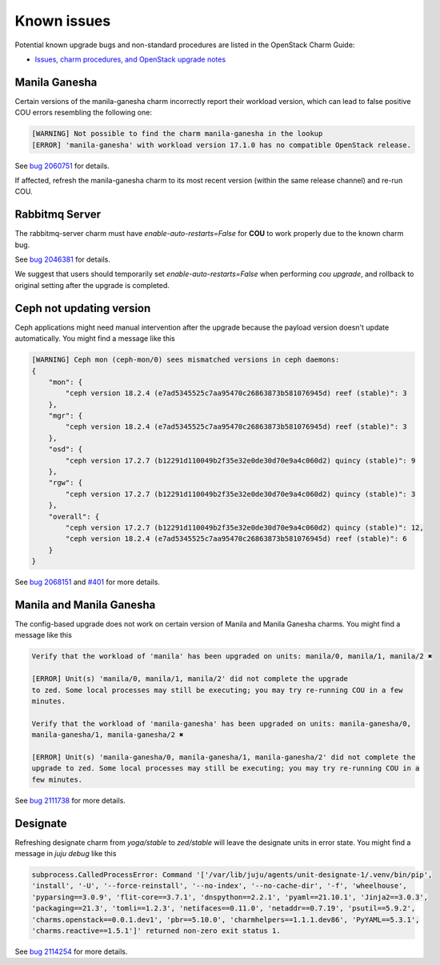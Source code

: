 ============
Known issues
============

Potential known upgrade bugs and non-standard procedures are listed in the OpenStack Charm Guide:

- `Issues, charm procedures, and OpenStack upgrade notes`_

Manila Ganesha
--------------

Certain versions of the manila-ganesha charm incorrectly report their workload version, which
can lead to false positive COU errors resembling the following one:


.. code:: bash

    [WARNING] Not possible to find the charm manila-ganesha in the lookup
    [ERROR] 'manila-ganesha' with workload version 17.1.0 has no compatible OpenStack release.

See `bug 2060751`_ for details.

If affected, refresh the manila-ganesha charm to its most recent version (within the same release
channel) and re-run COU.

Rabbitmq Server
---------------

The rabbitmq-server charm must have `enable-auto-restarts=False` for **COU** to
work properly due to the known charm bug.

See `bug 2046381`_ for details.

We suggest that users should temporarily set `enable-auto-restarts=False` when
performing `cou upgrade`, and rollback to original setting after the upgrade is
completed.


Ceph not updating version
-------------------------

Ceph applications might need manual intervention after the upgrade because the payload version
doesn't update automatically. You might find a message like this

.. code::

    [WARNING] Ceph mon (ceph-mon/0) sees mismatched versions in ceph daemons:
    {
        "mon": {
            "ceph version 18.2.4 (e7ad5345525c7aa95470c26863873b581076945d) reef (stable)": 3
        },
        "mgr": {
            "ceph version 18.2.4 (e7ad5345525c7aa95470c26863873b581076945d) reef (stable)": 3
        },
        "osd": {
            "ceph version 17.2.7 (b12291d110049b2f35e32e0de30d70e9a4c060d2) quincy (stable)": 9
        },
        "rgw": {
            "ceph version 17.2.7 (b12291d110049b2f35e32e0de30d70e9a4c060d2) quincy (stable)": 3
        },
        "overall": {
            "ceph version 17.2.7 (b12291d110049b2f35e32e0de30d70e9a4c060d2) quincy (stable)": 12,
            "ceph version 18.2.4 (e7ad5345525c7aa95470c26863873b581076945d) reef (stable)": 6
        }
    }

See `bug 2068151`_ and `#401`_ for more details.


Manila and Manila Ganesha
-------------------------

The config-based upgrade does not work on certain version of Manila and Manila Ganesha charms. You
might find a message like this

.. code::

    Verify that the workload of 'manila' has been upgraded on units: manila/0, manila/1, manila/2 ✖

    [ERROR] Unit(s) 'manila/0, manila/1, manila/2' did not complete the upgrade
    to zed. Some local processes may still be executing; you may try re-running COU in a few
    minutes.

    Verify that the workload of 'manila-ganesha' has been upgraded on units: manila-ganesha/0,
    manila-ganesha/1, manila-ganesha/2 ✖

    [ERROR] Unit(s) 'manila-ganesha/0, manila-ganesha/1, manila-ganesha/2' did not complete the
    upgrade to zed. Some local processes may still be executing; you may try re-running COU in a
    few minutes.

See `bug 2111738`_ for more details.


Designate
---------

Refreshing designate charm from `yoga/stable` to `zed/stable` will leave the designate units in
error state. You might find a message in `juju debug` like this

.. code::

    subprocess.CalledProcessError: Command '['/var/lib/juju/agents/unit-designate-1/.venv/bin/pip',
    'install', '-U', '--force-reinstall', '--no-index', '--no-cache-dir', '-f', 'wheelhouse',
    'pyparsing==3.0.9', 'flit-core==3.7.1', 'dnspython==2.2.1', 'pyaml==21.10.1', 'Jinja2==3.0.3',
    'packaging==21.3', 'tomli==1.2.3', 'netifaces==0.11.0', 'netaddr==0.7.19', 'psutil==5.9.2',
    'charms.openstack==0.0.1.dev1', 'pbr==5.10.0', 'charmhelpers==1.1.1.dev86', 'PyYAML==5.3.1',
    'charms.reactive==1.5.1']' returned non-zero exit status 1.

See `bug 2114254`_ for more details.


.. LINKS:
.. _Issues, charm procedures, and OpenStack upgrade notes: https://docs.openstack.org/charm-guide/latest/project/issues-and-procedures.html
.. _bug 2060751: https://bugs.launchpad.net/charm-manila-ganesha/+bug/2060751
.. _bug 2046381: https://bugs.launchpad.net/charm-rabbitmq-server/+bug/2046381
.. _bug 2068151: https://bugs.launchpad.net/charm-ceph-osd/+bug/2068151
.. _#401: https://github.com/canonical/charmed-openstack-upgrader/issues/401
.. _bug 2111738: https://bugs.launchpad.net/charm-manila/+bug/2111738
.. _bug 2114254: https://bugs.launchpad.net/charm-designate/+bug/2114254
